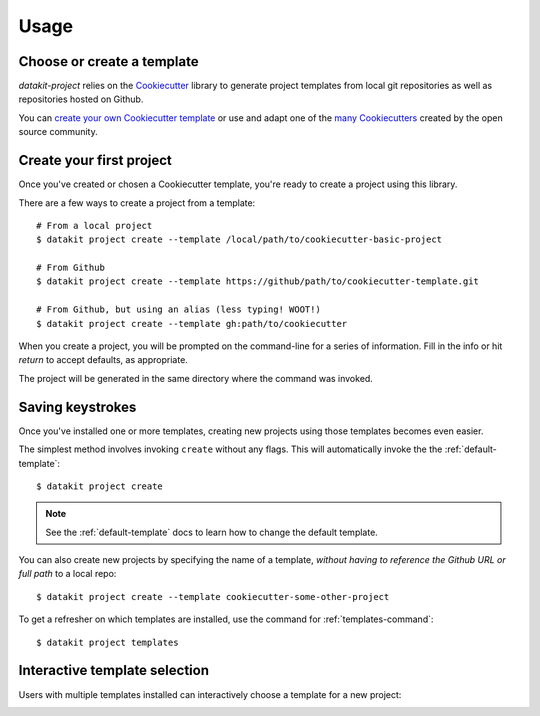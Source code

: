 Usage
=====

Choose or create a template
~~~~~~~~~~~~~~~~~~~~~~~~~~~

`datakit-project` relies on the Cookiecutter_ library to generate project
templates from local git repositories as well as repositories hosted on Github.

You can `create your own Cookiecutter template`_ or use and adapt one of the `many Cookiecutters`_
created by the open source community.

.. _create-your-first-project:

Create your first project
~~~~~~~~~~~~~~~~~~~~~~~~~

Once you've created or chosen a Cookiecutter template, you're ready to create a
project using this library.

There are a few ways to create a project from a template::

    # From a local project
    $ datakit project create --template /local/path/to/cookiecutter-basic-project

    # From Github
    $ datakit project create --template https://github/path/to/cookiecutter-template.git

    # From Github, but using an alias (less typing! WOOT!)
    $ datakit project create --template gh:path/to/cookiecutter

When you create a project, you will be prompted on the command-line for a series
of information. Fill in the info or hit *return* to accept defaults, as appropriate.

The project will be generated in the same directory where the command was invoked.


.. _saving-keystrokes:

Saving keystrokes
~~~~~~~~~~~~~~~~~

Once you've installed one or more templates, creating new projects using those templates becomes
even easier.

The simplest method involves invoking ``create`` without any flags. This will automatically invoke the 
the :ref:`default-template`::

   $ datakit project create

.. note:: See the :ref:`default-template` docs to learn how to change the default template.

You can also create new projects by specifying the name of a template, *without having to reference
the Github URL or full path* to a local repo::

    $ datakit project create --template cookiecutter-some-other-project

To get a refresher on which templates are installed, use the command for :ref:`templates-command`::

   $ datakit project templates

.. _interactive-template-selection:

Interactive template selection
~~~~~~~~~~~~~~~~~~~~~~~~~~~~~~

Users with multiple templates installed can interactively choose a template for a new project:

.. image:: _static/img/project-create-interactive.png


.. _Cookiecutter: https://cookiecutter.readthedocs.io/en/latest/
.. _create your own Cookiecutter template: https://cookiecutter.readthedocs.io/en/latest/first_steps.html
.. _many Cookiecutters: https://cookiecutter.readthedocs.io/en/latest/readme.html#available-cookiecutters
